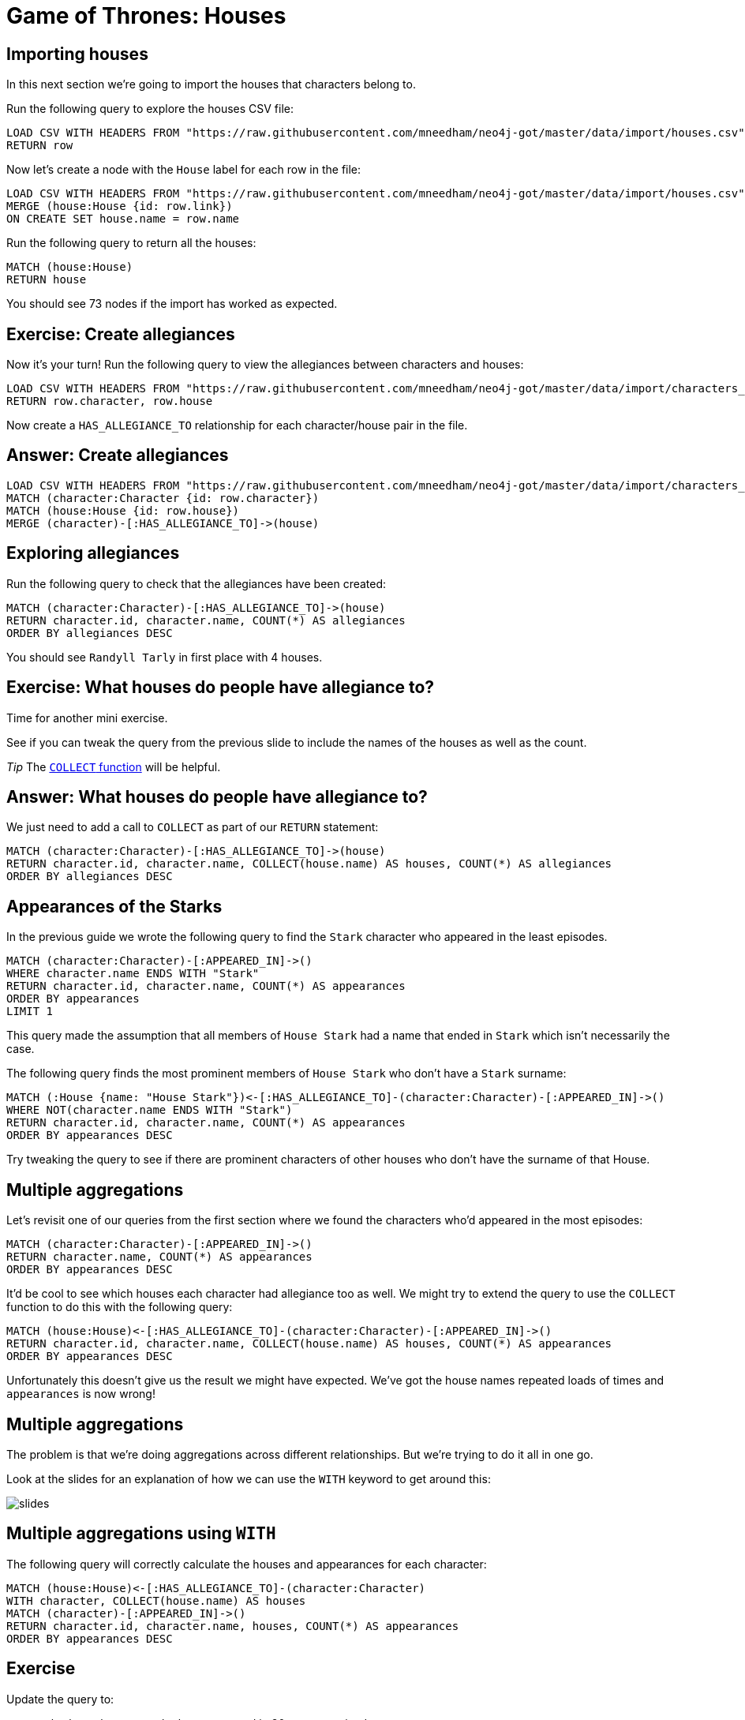 = Game of Thrones: Houses
:csv-url: https://raw.githubusercontent.com/mneedham/neo4j-got/master/data/import/
:icons: font

== Importing houses

In this next section we're going to import the houses that characters belong to.

Run the following query to explore the houses CSV file:

[source, cypher,subs=attributes]
----
LOAD CSV WITH HEADERS FROM "{csv-url}houses.csv" AS row
RETURN row
----

Now let's create a node with the `House` label for each row in the file:

[source, cypher,subs=attributes]
----
LOAD CSV WITH HEADERS FROM "{csv-url}houses.csv" AS row
MERGE (house:House {id: row.link})
ON CREATE SET house.name = row.name
----

Run the following query to return all the houses:

[source, cypher]
----
MATCH (house:House)
RETURN house
----

You should see 73 nodes if the import has worked as expected.

== Exercise: Create allegiances

Now it's your turn!
Run the following query to view the allegiances between characters and houses:

[source, cypher,subs=attributes]
----
LOAD CSV WITH HEADERS FROM "{csv-url}characters_houses.csv" AS row
RETURN row.character, row.house
----

Now create a `HAS_ALLEGIANCE_TO` relationship for each character/house pair in the file.

== Answer: Create allegiances

[source, cypher,subs=attributes]
----
LOAD CSV WITH HEADERS FROM "{csv-url}characters_houses.csv" AS row
MATCH (character:Character {id: row.character})
MATCH (house:House {id: row.house})
MERGE (character)-[:HAS_ALLEGIANCE_TO]->(house)
----

== Exploring allegiances

Run the following query to check that the allegiances have been created:

[source, cypher]
----
MATCH (character:Character)-[:HAS_ALLEGIANCE_TO]->(house)
RETURN character.id, character.name, COUNT(*) AS allegiances
ORDER BY allegiances DESC
----

You should see `Randyll Tarly` in first place with 4 houses.

== Exercise: What houses do people have allegiance to?

Time for another mini exercise.

See if you can tweak the query from the previous slide to include the names of the houses as well as the count.

_Tip_ The link:https://neo4j.com/docs/developer-manual/current/#_collecting_aggregation[`COLLECT` function] will be helpful.

== Answer: What houses do people have allegiance to?

We just need to add a call to `COLLECT` as part of our `RETURN` statement:

[source, cypher]
----
MATCH (character:Character)-[:HAS_ALLEGIANCE_TO]->(house)
RETURN character.id, character.name, COLLECT(house.name) AS houses, COUNT(*) AS allegiances
ORDER BY allegiances DESC
----

== Appearances of the Starks

In the previous guide we wrote the following query to find the `Stark` character who appeared in the least episodes.

[source, cypher]
----
MATCH (character:Character)-[:APPEARED_IN]->()
WHERE character.name ENDS WITH "Stark"
RETURN character.id, character.name, COUNT(*) AS appearances
ORDER BY appearances
LIMIT 1
----

This query made the assumption that all members of `House Stark` had a name that ended in `Stark` which isn't necessarily the case.

The following query finds the most prominent members of `House Stark` who don't have a `Stark` surname:

[source, cypher]
----
MATCH (:House {name: "House Stark"})<-[:HAS_ALLEGIANCE_TO]-(character:Character)-[:APPEARED_IN]->()
WHERE NOT(character.name ENDS WITH "Stark")
RETURN character.id, character.name, COUNT(*) AS appearances
ORDER BY appearances DESC
----

Try tweaking the query to see if there are prominent characters of other houses who don't have the surname of that House.

== Multiple aggregations

Let's revisit one of our queries from the first section where we found the characters who'd appeared in the most episodes:

[source, cypher]
----
MATCH (character:Character)-[:APPEARED_IN]->()
RETURN character.name, COUNT(*) AS appearances
ORDER BY appearances DESC
----

It'd be cool to see which houses each character had allegiance too as well.
We might try to extend the query to use the `COLLECT` function to do this with the following query:

[source, cypher]
----
MATCH (house:House)<-[:HAS_ALLEGIANCE_TO]-(character:Character)-[:APPEARED_IN]->()
RETURN character.id, character.name, COLLECT(house.name) AS houses, COUNT(*) AS appearances
ORDER BY appearances DESC
----

Unfortunately this doesn't give us the result we might have expected.
We've got the house names repeated loads of times and `appearances` is now wrong!

== Multiple aggregations

The problem is that we're doing aggregations across different relationships.
But we're trying to do it all in one go.

Look at the slides for an explanation of how we can use the `WITH` keyword to get around this:

image::{img}/slides.jpg[]

== Multiple aggregations using `WITH`

The following query will correctly calculate the houses and appearances for each character:

[source, cypher]
----
MATCH (house:House)<-[:HAS_ALLEGIANCE_TO]-(character:Character)
WITH character, COLLECT(house.name) AS houses
MATCH (character)-[:APPEARED_IN]->()
RETURN character.id, character.name, houses, COUNT(*) AS appearances
ORDER BY appearances DESC
----

== Exercise

Update the query to:

* only show characters who have appeared in 30 or more episodes.
* and have allegiance to more than 1 house.

_Tip_ The link:https://neo4j.com/docs/developer-manual/current/#_with[WITH] and link:https://neo4j.com/docs/developer-manual/current/#functions-size[size()] documentation pages are your friends.

== Answer: only show characters who have appeared in 30 or more episodes.

[source, cypher]
----
MATCH (house:House)<-[:HAS_ALLEGIANCE_TO]-(character:Character)

WITH character, COLLECT(house.name) AS houses
MATCH (character)-[:APPEARED_IN]->()

WITH character, houses, COUNT(*) AS appearances
WHERE appearances >= 30

RETURN character.id, character.name, houses, appearances
ORDER BY appearances DESC
----

== Answer: only show characters who have appeared in 30 or more episodes and have allegiance to more than 1 house.

[source, cypher]
----
MATCH (house:House)<-[:HAS_ALLEGIANCE_TO]-(character:Character)

WITH character, COLLECT(house.name) AS houses
WHERE SIZE(houses) > 1
MATCH (character)-[:APPEARED_IN]->()

WITH character, houses, COUNT(*) AS appearances
WHERE appearances >= 30

RETURN character.id, character.name, houses, appearances
ORDER BY appearances DESC
----
